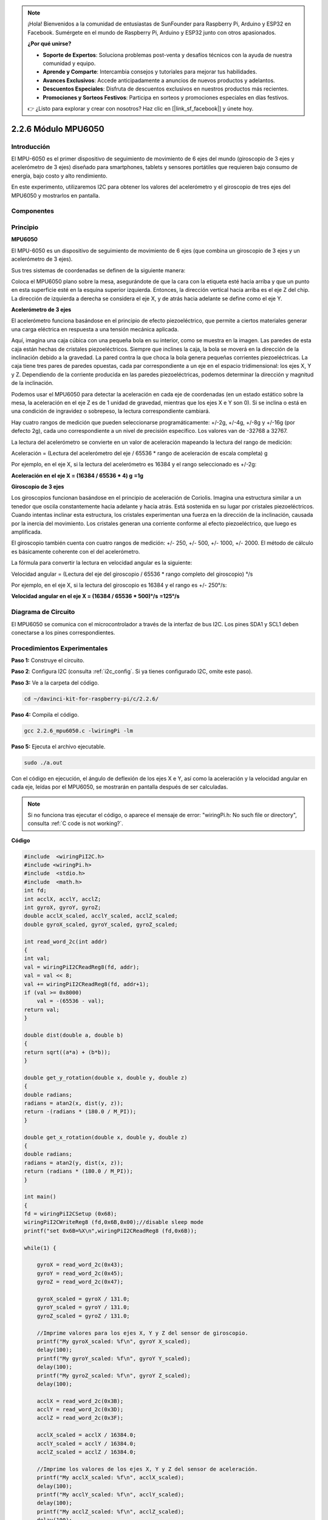 .. note::

    ¡Hola! Bienvenidos a la comunidad de entusiastas de SunFounder para Raspberry Pi, Arduino y ESP32 en Facebook. Sumérgete en el mundo de Raspberry Pi, Arduino y ESP32 junto con otros apasionados.

    **¿Por qué unirse?**

    - **Soporte de Expertos**: Soluciona problemas post-venta y desafíos técnicos con la ayuda de nuestra comunidad y equipo.
    - **Aprende y Comparte**: Intercambia consejos y tutoriales para mejorar tus habilidades.
    - **Avances Exclusivos**: Accede anticipadamente a anuncios de nuevos productos y adelantos.
    - **Descuentos Especiales**: Disfruta de descuentos exclusivos en nuestros productos más recientes.
    - **Promociones y Sorteos Festivos**: Participa en sorteos y promociones especiales en días festivos.

    👉 ¿Listo para explorar y crear con nosotros? Haz clic en [|link_sf_facebook|] y únete hoy.

2.2.6 Módulo MPU6050
========================

Introducción
---------------

El MPU-6050 es el primer dispositivo de seguimiento de movimiento de 6 ejes 
del mundo (giroscopio de 3 ejes y acelerómetro de 3 ejes) diseñado para 
smartphones, tablets y sensores portátiles que requieren bajo consumo de 
energía, bajo costo y alto rendimiento.

En este experimento, utilizaremos I2C para obtener los valores del acelerómetro 
y el giroscopio de tres ejes del MPU6050 y mostrarlos en pantalla.

Componentes
--------------

.. image:: img/list_2.2.6.png


Principio
------------

**MPU6050**

El MPU-6050 es un dispositivo de seguimiento de movimiento de 6 ejes 
(que combina un giroscopio de 3 ejes y un acelerómetro de 3 ejes).

Sus tres sistemas de coordenadas se definen de la siguiente manera:

Coloca el MPU6050 plano sobre la mesa, asegurándote de que la cara con 
la etiqueta esté hacia arriba y que un punto en esta superficie esté en 
la esquina superior izquierda. Entonces, la dirección vertical hacia arriba 
es el eje Z del chip. La dirección de izquierda a derecha se considera el 
eje X, y de atrás hacia adelante se define como el eje Y.

.. image:: img/image223.png


**Acelerómetro de 3 ejes**

El acelerómetro funciona basándose en el principio de efecto piezoeléctrico, 
que permite a ciertos materiales generar una carga eléctrica en respuesta a 
una tensión mecánica aplicada.

Aquí, imagina una caja cúbica con una pequeña bola en su interior, como se 
muestra en la imagen. Las paredes de esta caja están hechas de cristales 
piezoeléctricos. Siempre que inclines la caja, la bola se moverá en la 
dirección de la inclinación debido a la gravedad. La pared contra la que 
choca la bola genera pequeñas corrientes piezoeléctricas. La caja tiene tres 
pares de paredes opuestas, cada par correspondiente a un eje en el espacio 
tridimensional: los ejes X, Y y Z. Dependiendo de la corriente producida en las 
paredes piezoeléctricas, podemos determinar la dirección y magnitud de la inclinación.

.. image:: img/image224.png


Podemos usar el MPU6050 para detectar la aceleración en cada eje de coordenadas 
(en un estado estático sobre la mesa, la aceleración en el eje Z es de 1 unidad 
de gravedad, mientras que los ejes X e Y son 0). Si se inclina o está en una 
condición de ingravidez o sobrepeso, la lectura correspondiente cambiará.

Hay cuatro rangos de medición que pueden seleccionarse programáticamente: 
+/-2g, +/-4g, +/-8g y +/-16g (por defecto 2g), cada uno correspondiente a un 
nivel de precisión específico. Los valores van de -32768 a 32767.

La lectura del acelerómetro se convierte en un valor de aceleración mapeando la 
lectura del rango de medición:

Aceleración = (Lectura del acelerómetro del eje / 65536 \* rango de aceleración 
de escala completa) g

Por ejemplo, en el eje X, si la lectura del acelerómetro es 16384 y el rango seleccionado es +/-2g:

**Aceleración en el eje X = (16384 / 65536 \* 4) g**  **=1g**

**Giroscopio de 3 ejes**

Los giroscopios funcionan basándose en el principio de aceleración de Coriolis. 
Imagina una estructura similar a un tenedor que oscila constantemente hacia 
adelante y hacia atrás. Está sostenida en su lugar por cristales piezoeléctricos. 
Cuando intentas inclinar esta estructura, los cristales experimentan una fuerza 
en la dirección de la inclinación, causada por la inercia del movimiento. Los 
cristales generan una corriente conforme al efecto piezoeléctrico, que luego es amplificada.

.. image:: img/image225.png
    :width: 800
    :align: center

El giroscopio también cuenta con cuatro rangos de medición: +/- 250, +/- 500, 
+/- 1000, +/- 2000. El método de cálculo es básicamente coherente con el del 
acelerómetro.

La fórmula para convertir la lectura en velocidad angular es la siguiente:

Velocidad angular = (Lectura del eje del giroscopio / 65536 \* rango completo 
del giroscopio) °/s

Por ejemplo, en el eje X, si la lectura del giroscopio es 16384 y el rango es +/- 250°/s:

**Velocidad angular en el eje X = (16384 / 65536 \* 500)°/s** **=125°/s**

Diagrama de Circuito
------------------------

El MPU6050 se comunica con el microcontrolador a través de la interfaz de bus I2C. 
Los pines SDA1 y SCL1 deben conectarse a los pines correspondientes.

.. image:: img/image330.png
    :width: 600
    :align: center


Procedimientos Experimentales
--------------------------------

**Paso 1:** Construye el circuito.

.. image:: img/image227.png
    :width: 800



**Paso 2**: Configura I2C (consulta :ref:`i2c_config`. Si ya tienes configurado I2C, omite este paso).

**Paso 3:** Ve a la carpeta del código.

.. raw:: html

   <run></run>

.. code-block::

    cd ~/davinci-kit-for-raspberry-pi/c/2.2.6/

**Paso 4:** Compila el código.

.. raw:: html

   <run></run>

.. code-block::

    gcc 2.2.6_mpu6050.c -lwiringPi -lm

**Paso 5:** Ejecuta el archivo ejecutable.

.. raw:: html

   <run></run>

.. code-block::

    sudo ./a.out

Con el código en ejecución, el ángulo de deflexión de los ejes X e Y, 
así como la aceleración y la velocidad angular en cada eje, leídas por 
el MPU6050, se mostrarán en pantalla después de ser calculadas.

.. note::

    Si no funciona tras ejecutar el código, o aparece el mensaje de error: \"wiringPi.h: No such file or directory", consulta :ref:`C code is not working?`.

**Código**

.. code-block:: c

    #include  <wiringPiI2C.h>
    #include <wiringPi.h>
    #include  <stdio.h>
    #include  <math.h>
    int fd;
    int acclX, acclY, acclZ;
    int gyroX, gyroY, gyroZ;
    double acclX_scaled, acclY_scaled, acclZ_scaled;
    double gyroX_scaled, gyroY_scaled, gyroZ_scaled;

    int read_word_2c(int addr)
    {
    int val;
    val = wiringPiI2CReadReg8(fd, addr);
    val = val << 8;
    val += wiringPiI2CReadReg8(fd, addr+1);
    if (val >= 0x8000)
        val = -(65536 - val);
    return val;
    }

    double dist(double a, double b)
    {
    return sqrt((a*a) + (b*b));
    }

    double get_y_rotation(double x, double y, double z)
    {
    double radians;
    radians = atan2(x, dist(y, z));
    return -(radians * (180.0 / M_PI));
    }

    double get_x_rotation(double x, double y, double z)
    {
    double radians;
    radians = atan2(y, dist(x, z));
    return (radians * (180.0 / M_PI));
    }

    int main()
    {
    fd = wiringPiI2CSetup (0x68);
    wiringPiI2CWriteReg8 (fd,0x6B,0x00);//disable sleep mode 
    printf("set 0x6B=%X\n",wiringPiI2CReadReg8 (fd,0x6B));
    
    while(1) {

        gyroX = read_word_2c(0x43);
        gyroY = read_word_2c(0x45);
        gyroZ = read_word_2c(0x47);

        gyroX_scaled = gyroX / 131.0;
        gyroY_scaled = gyroY / 131.0;
        gyroZ_scaled = gyroZ / 131.0;

        //Imprime valores para los ejes X, Y y Z del sensor de giroscopio.
        printf("My gyroX_scaled: %f\n", gyroY X_scaled);
        delay(100);
        printf("My gyroY_scaled: %f\n", gyroY Y_scaled);
        delay(100);
        printf("My gyroZ_scaled: %f\n", gyroY Z_scaled);
        delay(100);

        acclX = read_word_2c(0x3B);
        acclY = read_word_2c(0x3D);
        acclZ = read_word_2c(0x3F);

        acclX_scaled = acclX / 16384.0;
        acclY_scaled = acclY / 16384.0;
        acclZ_scaled = acclZ / 16384.0;
        
        //Imprime los valores de los ejes X, Y y Z del sensor de aceleración.
        printf("My acclX_scaled: %f\n", acclX_scaled);
        delay(100);
        printf("My acclY_scaled: %f\n", acclY_scaled);
        delay(100);
        printf("My acclZ_scaled: %f\n", acclZ_scaled);
        delay(100);

        printf("My X rotation: %f\n", get_x_rotation(acclX_scaled, acclY_scaled, acclZ_scaled));
        delay(100);
        printf("My Y rotation: %f\n", get_y_rotation(acclX_scaled, acclY_scaled, acclZ_scaled));
        delay(100);
        
        delay(100);
    }
    return 0;
    }

**Explicación del Código**

.. code-block:: c

    int read_word_2c(int addr)
    {
    int val;
    val = wiringPiI2CReadReg8(fd, addr);
    val = val << 8;
    val += wiringPiI2CReadReg8(fd, addr+1);
    if (val >= 0x8000)
        val = -(65536 - val);
    return val;
    }

Lee los datos del sensor enviados desde el MPU6050.

.. code-block:: c

    double get_y_rotation(double x, double y, double z)
    {
    double radians;
    radians = atan2(x, dist(y, z));
    return -(radians * (180.0 / M_PI));
    }

Obtenemos el ángulo de deflexión en el eje Y.

.. code-block:: c

    double get_x_rotation(double x, double y, double z)
    {
    double radians;
    radians = atan2(y, dist(x, z));
    return (radians * (180.0 / M_PI));
    }

Calcula el ángulo de deflexión del eje X.

.. code-block:: c

    gyroX = read_word_2c(0x43);
    gyroY = read_word_2c(0x45);
    gyroZ = read_word_2c(0x47);

    gyroX_scaled = gyroX / 131.0;
    gyroY_scaled = gyroY / 131.0;
    gyroZ_scaled = gyroZ / 131.0;

    //Imprime valores para los ejes X, Y y Z del sensor de giroscopio.
    printf("My gyroX_scaled: %f\n", gyroY X_scaled);
    printf("My gyroY_scaled: %f\n", gyroY Y_scaled);
    printf("My gyroZ_scaled: %f\n", gyroY Z_scaled);

Lee los valores de los ejes X, Y y Z del sensor de giroscopio, convierte 
los datos en valores de velocidad angular y los imprime.

.. code-block:: c

    acclX = read_word_2c(0x3B);
    acclY = read_word_2c(0x3D);
    acclZ = read_word_2c(0x3F);

    acclX_scaled = acclX / 16384.0;
    acclY_scaled = acclY / 16384.0;
    acclZ_scaled = acclZ / 16384.0;
        
    //Imprime los valores de los ejes X, Y y Z del sensor de aceleración.
    printf("My acclX_scaled: %f\n", acclX_scaled);
    printf("My acclY_scaled: %f\n", acclY_scaled);
    printf("My acclZ_scaled: %f\n", acclZ_scaled);

Lee los valores de los ejes X, Y y Z del sensor de aceleración, convierte los datos en valores de aceleración (unidades de gravedad) y los imprime.

.. code-block:: c

    printf("My X rotation: %f\n", get_x_rotation(acclX_scaled, acclY_scaled, acclZ_scaled));
    printf("My Y rotation: %f\n", get_y_rotation(acclX_scaled, acclY_scaled, acclZ_scaled));

Imprime los ángulos de deflexión en los ejes X e Y.
